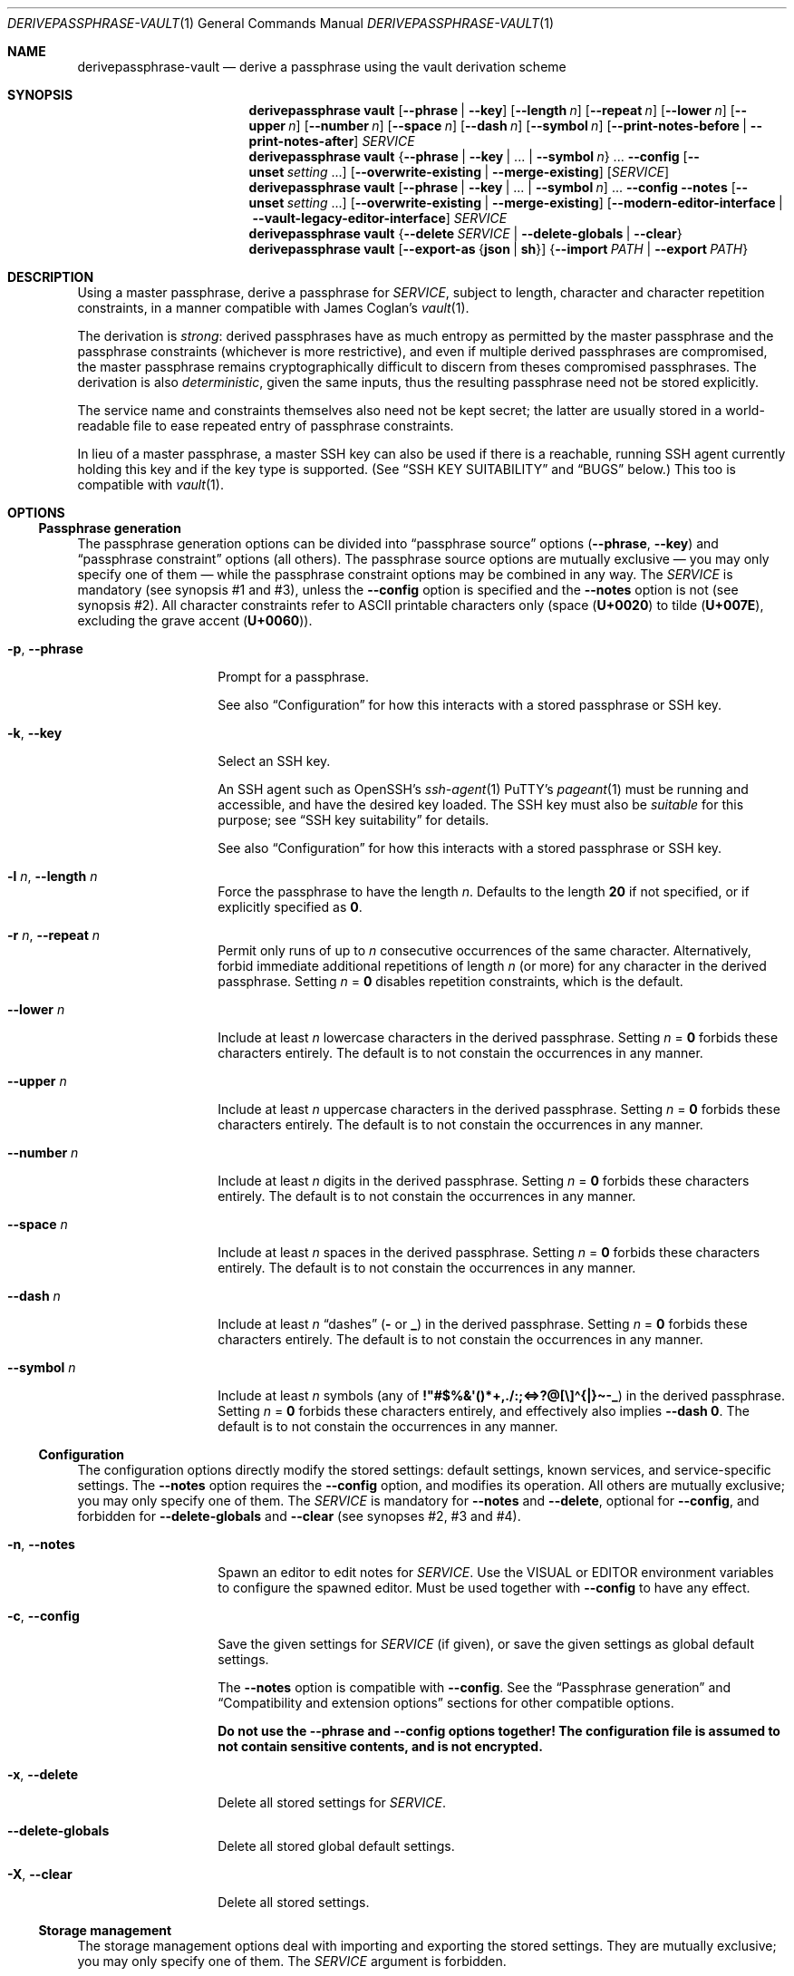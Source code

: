 .Dd 2025-08-03
.Dt DERIVEPASSPHRASE-VAULT 1
.Os derivepassphrase 0.5.2
.
.Sh NAME
.
.Nm derivepassphrase-vault
.Nd derive a passphrase using the vault derivation scheme
.
.Sh SYNOPSIS
.
.Bd -ragged
.Nm derivepassphrase vault
.Op Fl \-phrase | Fl \-key
.Op Fl \-length Ar n
.Op Fl \-repeat Ar n
.Op Fl \-lower Ar n
.Op Fl \-upper Ar n
.Op Fl \-number Ar n
.Op Fl \-space Ar n
.Op Fl \-dash Ar n
.Op Fl \-symbol Ar n
.Op Fl \-print\-notes\-before | Fl \-print\-notes\-after
.Ar SERVICE
.
.Nm derivepassphrase vault
.Brq Fl \-phrase | \-key | No .\|.\|. | Fl \-symbol Ar n
.No .\|.\|.
.Fl \-config
.Op Fl \-unset Ar setting No .\|.\|.
.Op Fl \-overwrite\-existing | Fl \-merge\-existing
.Op Ar SERVICE
.
.Nm derivepassphrase vault
.Op Fl \-phrase | \-key | No .\|.\|. | Fl \-symbol Ar n
.No .\|.\|.
.Fl \-config \-notes
.Op Fl \-unset Ar setting No .\|.\|.
.Op Fl \-overwrite\-existing | Fl \-merge\-existing
.Op Fl \-modern\-editor\-interface | Fl \-vault-legacy-editor-interface
.Ar SERVICE
.
.Nm derivepassphrase vault
.Brq Fl \-delete Ar SERVICE | Fl \-delete\-globals | Fl \-clear
.
.Nm derivepassphrase vault
.Op Fl \-export\-as Brq Li json | sh
.Brq Fl \-import Ar PATH | Fl \-export Ar PATH
.Ed
.
.Sh DESCRIPTION
.
Using a master passphrase, derive a passphrase for
.Ar SERVICE ,
subject to length, character and character repetition constraints, in a
manner compatible with James Coglan's
.Xr vault 1 .
.Pp
.
The derivation is
.Em strong :
derived passphrases have as much entropy as permitted by the master
passphrase and the passphrase constraints (whichever is more restrictive),
and even if multiple derived passphrases are compromised, the master
passphrase remains cryptographically difficult to discern from theses
compromised passphrases.
The derivation is also
.Em deterministic ,
given the same inputs, thus the resulting passphrase need not be stored
explicitly.
.Pp
.
The service name and constraints themselves also need not be kept secret;
the latter are usually stored in a world-readable file to ease repeated
entry of passphrase constraints.
.Pp
.
In lieu of a master passphrase, a master
.Tn SSH
key can also be used if there is a reachable, running
.Tn SSH
agent currently holding this key and if the key type is supported.
(See
.Sx "SSH KEY SUITABILITY"
and
.Sx BUGS
below.)
This too is compatible with
.Xr vault 1 .
.
.Sh OPTIONS
.
.Ss Passphrase generation
.
The passphrase generation options can be divided into
.Dq passphrase source
options
.Fl ( \-phrase , \-key )
and
.Dq passphrase constraint
options (all others).
The passphrase source options are mutually exclusive \(em you may only
specify one of them \(em while the passphrase constraint options may be
combined in any way.
The
.Ar SERVICE
is mandatory (see synopsis\~#1 and #3), unless the
.Fl \-config
option is specified and the
.Fl \-notes
option is not (see synopsis\~#2).
All character constraints refer to ASCII printable characters only (space
.Pq Li U+0020
to tilde
.Pq Li U+007E ,
excluding the grave accent
.Pq Li U+0060 ) .
.
.Bl -tag -width ".Fl p , \-phrase"
.
.It Fl p , \-phrase
Prompt for a passphrase.
.Pp
.
See also
.Sx Configuration
for how this interacts with a stored passphrase or
.Tn SSH
key.
.
.It Fl k , \-key
Select an
.Tn SSH
key.
.Pp
.
An
.Tn SSH
agent such as
.Tn OpenSSH Ns No 's
.Xr ssh-agent 1
.Tn PuTTY Ns No 's
.Xr pageant 1
must be running and accessible, and have the desired key loaded.
The
.Tn SSH
key must also be
.Em suitable
for this purpose; see
.Sx SSH key suitability
for details.
.Pp
.
See also
.Sx Configuration
for how this interacts with a stored passphrase or
.Tn SSH
key.
.
.It Fl l Ar n , Fl \-length Ar n
Force the passphrase to have the length
.Ar n .
Defaults to the length
.Sy 20
if not specified, or if explicitly specified as
.Li 0 .
.
.It Fl r Ar n , Fl \-repeat Ar n
Permit only runs of up to
.Ar n
consecutive occurrences of the same character.
Alternatively, forbid immediate additional repetitions of length
.Ar n
(or more) for any character in the derived passphrase.
Setting
.Ar n No = Li 0
disables repetition constraints, which is the default.
.
.It Fl \-lower Ar n
Include at least
.Ar n
lowercase characters in the derived passphrase.
Setting
.Ar n No = Li 0
forbids these characters entirely.
The default is to not constain the occurrences in any manner.
.
.It Fl \-upper Ar n
Include at least
.Ar n
uppercase characters in the derived passphrase.
Setting
.Ar n No = Li 0
forbids these characters entirely.
The default is to not constain the occurrences in any manner.
.
.It Fl \-number Ar n
Include at least
.Ar n
digits in the derived passphrase.
Setting
.Ar n No = Li 0
forbids these characters entirely.
The default is to not constain the occurrences in any manner.
.
.It Fl \-space Ar n
Include at least
.Ar n
spaces in the derived passphrase.
Setting
.Ar n No = Li 0
forbids these characters entirely.
The default is to not constain the occurrences in any manner.
.
.It Fl \-dash Ar n
Include at least
.Ar n
.Dq dashes
.Li ( \-
or
.Li _ )
in the derived passphrase.
Setting
.Ar n No = Li 0
forbids these characters entirely.
The default is to not constain the occurrences in any manner.
.
.It Fl \-symbol Ar n
Include at least
.Ar n
symbols (any of
.Li !\[dq]#$%&\[aq]()*+,./:;<=>?@[\e]\(ha{|}\(ti\-_ )
in the derived passphrase.
Setting
.Ar n No = Li 0
forbids these characters entirely, and effectively also implies
.Fl \-dash Li 0 .
The default is to not constain the occurrences in any manner.
.
.El
.
.Ss Configuration
.
The configuration options directly modify the stored settings: default
settings, known services, and service-specific settings.
The
.Fl \-notes
option requires the
.Fl \-config
option, and modifies its operation.
All others are mutually exclusive; you may only specify one of them.
The
.Ar SERVICE
is mandatory for
.Fl \-notes
and
.Fl \-delete ,
optional for
.Fl \-config ,
and forbidden for
.Fl \-delete\-globals
and
.Fl \-clear
(see synopses\~#2, #3 and #4).
.
.Bl -tag -width ".Fl p , \-phrase"
.
.It Fl n , \-notes
Spawn an editor to edit notes for
.Ar SERVICE .
Use the
.Ev VISUAL
or
.Ev EDITOR
environment variables to configure the spawned editor.
Must be used together with
.Fl \-config
to have any effect.
.
.It Fl c , \-config
Save the given settings for
.Ar SERVICE
(if given), or save the given settings as global default settings.
.Pp
.
The
.Fl \-notes
option is compatible with
.Fl \-config .
See the
.Sx Passphrase generation
and
.Sx Compatibility and extension options
sections for other compatible options.
.Pp
.
.Bf -symbolic
Do not use the
.Fl \-phrase
and
.Fl \-config
options together!
The configuration file is assumed to not contain sensitive contents, and is
not encrypted.
.Ef
.
.It Fl x , \-delete
Delete all stored settings for
.Ar SERVICE .
.
.It Fl \-delete\-globals
Delete all stored global default settings.
.
.It Fl X , \-clear
Delete all stored settings.
.
.El
.
.Ss Storage management
.
The storage management options deal with importing and exporting the stored
settings.
They are mutually exclusive; you may only specify one of them.
The
.Ar SERVICE
argument is forbidden.
.
.Pp
.
Using
.Li \-
as
.Ar PATH
for standard input/standard output is supported.
.
.Bl -tag -width ".Fl p , \-phrase"
.
.It Fl e Ar PATH , Fl \-export Ar PATH
Export all saved settings into file
.Ar PATH .
.
.It Fl i Ar PATH , Fl \-import Ar PATH
Import saved settings from file
.Ar PATH .
.
.El
.
.Ss Compatibility and extension options
.
By default,
.Nm derivepassphrase vault
behaves in a manner compatible with
.Xr vault 1 .
The compatibility and extension options modify the behavior to enable
additional functionality, or specifically to force compatibility.
.Pp
.
.Xr vault 1
supports none of these options, and behaves as if the option had not been
given or had been left in its default state.
.
.Bl -tag -width ".Fl p , \-phrase"
.
.It Fl \-overwrite\-existing No "" / "" Fl \-merge\-existing
When importing a configuration via
.Fl \-import ,
or configuring the settings via
.Fl \-config ,
overwrite or merge
.Em ( default )
the existing configuration.
.Pp
.
If overwriting the configuration, then the whole configuration
.Pq for Fl \-import
or the respective section
.Pq service-specific or global, for Fl \-config ,
will be written from scratch.
If merging, then each section
.Pq service-specific or global, for Fl \-import
or each singular setting
.Pq for Fl \-config
will be overwritten, but other unaffected settings/sections will not.
.Pp
.
.Xr ( vault 1
behaves as if
.Fl \-merge\-existing
were always given.)
.
.It Fl \-unset Ar setting
When configuring via
.Fl \-config ,
also unset the specified
.Ar setting ,
where
.Ar setting
is one of the passphrase generation settings
.Pq Li phrase , key , lower , No .\|.\|. .
May be specified multiple times.
Must not overlap with any of the settings being set afterwards.
.Pp
.
.Xr ( vault 1
does not support this option.)
.
.It Fl \-export\-as Brq Li json | sh
When exporting the configuration via
.Fl \-export ,
export as
.Tn JSON
(default) or as a shell script in
.Xr sh 1
format.
.Pp
.
The
.Tn JSON
format is compatible with
.Xr vault 1 .
For the shell script format, see the
.Sx SHELL SCRIPT EXPORT FORMAT
section for details.
.Pp
.
.Xr ( vault 1
behaves as if
.Fl \-export\-as Li json
were always given.)
.
.It Fl \-modern\-editor\-interface | Fl \-vault\-legacy\-editor\-interface
When editing notes, use a modern editor interface similar to
.Xr git 1 ,
or use the
.Xr vault 1
legacy editing interface.
.Pp
.
The modern editor interface supports aborting the edit
.Pq i.e., leaving the stored notes (if any) unchanged
by leaving the edited file empty, and automatically removes the editing
instructions text (which it inserts into the file prior to editing).
This is similar to how version-control systems/source code management systems
such as
.Xr git 1 ,
.Xr hg 1
or
.Xr svn 1
use text editors for commit messages.
.Pp
.
The
.Xr vault 1
legacy edititng interface uses the file contents directly, including any
leftover editing instructions, and does not support aborting the edit.
Its use is not recommended, unless required for compatibility.
.Pp
.
.Nm derivepassphrase vault
will use different editing instructions texts to reflect the editing
interface in use.
Additionally, for the legacy editing interface, a backup of the old notes
contents will be stored in the configuration directory if the new notes differ
from the old notes, to mitigate the risk of data loss because the edit cannot
be aborted.
.Pp
.
.Xr ( vault 1
behaves as if
.Fl \-vault\-legacy\-editor\-interface
were always given.)
.
.It Fl \-print\-notes\-before No "" / "" Fl \-print\-notes\-after
When deriving a passphrase, if the service has any service notes,
print these notes before or after
.Em ( default )
the passphrase.
.Pp
.
.Xr ( vault 1
behaves as if
.Fl \-print\-notes\-after
were always given.)
.
.El
.
.Ss Other options
.
.Bl -tag -width ".Fl p , \-phrase"
.
.It Fl \-debug
Emit all diagnostic information to standard error, including progress,
warning and error messages.
.Pp
.
Cancels the effect of any previous
.Fl \-quiet
or
.Fl \-verbose
options.
Also applies to subcommands.
.
.It Fl v , \-verbose
Emit extra/progress information to standard error, on top of warning and
error messages.
.Pp
.
Cancels the effect of any previous
.Fl \-debug
or
.Fl \-quiet
options.
Also applies to subcommands.
.
.It Fl q , \-quiet
Suppress all other diagnostic output to standard error, except error
messages.
.Pp
.
Cancels the effect of any previous
.Fl \-debug
or
.Fl \-verbose
options.
Also applies to subcommands.
.
.It Fl \-version
Show version and feature information, then exit.
.Pp
This includes a list of known optional features, marked explicitly as either
supported or unavailable.
.
.It Fl h , \-help
Show a help message, then exit.
.
.El
.
.Sh SHELL SCRIPT EXPORT FORMAT
.
If the shell script export format is selected, the configuration will be
exported as a
.Tn POSIX
.Xr sh 1
script, containing calls to
.Nm derivepassphrase vault
to reconstruct the current configuration from scratch.
The script assumes a conforming
.Xr sh 1 ,
with support for
.Dq here
documents.
.Pp
.
.Bf -symbolic
Do not run these emitted shell scripts directly without double-checking
their output first!
.Ef
.
.Sh SSH KEY SUITABILITY
.
An
.Tn SSH
key is
.Sy suitable
for use with
.Nm derivepassphrase vault
if the
.Tn SSH
agent guarantees that signatures produced with this key will be
.Em deterministic ,
given the same message to be signed.
This is a property specific to the key
.Em type ,
and sometimes the agent used:
.
.Bl -bullet
.
.It
.Tn RSA ,
.Tn Ed25519
and
.Tn Ed448
keys are always suitable.
.Tn OpenSSH Ns No 's
.Xr ssh-agent 1
supports only these keys as suitable keys.
.
.It
.Tn DSA
and
.Tn ECDSA
keys are suitable if the
.Tn SSH
agent supports deterministic
.Tn DSA
signatures, e.g. by implementing
.Tn RFC 6979 .
.Tn PuTTY Ns No 's
.Xr pageant 1
supports this, in addition to the always-suitable keys mentioned above.
.
.El
.
.Sh ENVIRONMENT
.
.Bl -tag -width ".Fl p , \-phrase"
.
.It Ev VISUAL , EDITOR
.Nm derivepassphrase vault
uses this editor to edit service notes when called with
.Fl \-notes .
.Ev VISUAL
has higher precedence than
.Ev EDITOR .
.
.It Ev DERIVEPASSPHRASE_PATH
.Nm derivepassphrase
stores its configuration files and data in this directory.
Defaults to
.Pa \(ti/.derivepassphrase .
.
.El
.
.Sh FILES
.
.Bl -tag -width ".Fl p , \-phrase"
.
.It Ev $DERIVEPASSPHRASE_PATH Ns Pa /vault.json
The stored configuration for
.Nm derivepassphrase vault :
the default passphrase generation settings, the known service names, and the
service-specific settings.
This file is
.Em not
intended for the user to edit.
.
.It Ev $DERIVEPASSPHRASE_PATH Ns Pa /old-notes.txt
A backup copy of the old notes from the last successful notes editing
operation, using the
.Xr vault 1
legacy editor interface.
.
.El
.
.Sh SECURITY
.
.Bl -bullet
.
.It
There is
.Sy no way
to retrieve the generated passphrases if the master passphrase, the
.Tn SSH
key, or the exact passphrase settings are lost, short of trying out all
possible combinations.
You are
.Sy strongly
advised to keep independent backups of the settings and the
.Tn SSH
key, if any.
.
.It
The configuration is
.Sy not
encrypted, and you are
.Sy strongly
discouraged from using a stored passphrase.
.
.It
You are
.Sy strongly
advised to avoid the
.Pq shell script
configuration export format if possible, and use the JSON format instead.
If you
.Em must
use the shell script format, then
.Sy always
validate the export before attempting to interpret or run it.
.
.El
.
.Sh EXAMPLES
.
.Dl $ derivepassphrase vault \-\-phrase email
.Pp
Prompt for a master passphrase, then generate a standard passphrase
.Pq length 20, no character or repetition constraints
for the
.Dq email
service.
.Pp
.
.Dl $ derivepassphrase vault \-\-key \-\-upper 9 \-\-lower 9 example.com
.Pp
.
Select an
.Tn SSH
key from the available suitable
.Tn SSH
keys in the running
.Tn SSH
agent, then generate a passphrase for the
.Li example.com
service using the previously selected
.Tn SSH
key.
The passphrase will have (standard) length 20, and at least nine characters
will be uppercase characters and at least another nine characters will be
lowercase characters.
.Pp
.
.Dl $ derivepassphrase vault \-\-key \-\-upper 9 \-\-lower 9 \-\-number 9 example.com
.Pp
.
Attempt to generate a passphrase as in the previous example.
.Em This
example will error out, because the passphrase constraints require at least
27 characters and the standard passphrase length 20 cannot accomodate this.
.Pp
.
.Dl $ derivepassphrase vault \-\-key \-\-upper 9 \-\-lower 9 \-\-space 2 \-\-config
.Pp
.
After selecting an
.Tn SSH
key, configure the default settings to use exactly nine uppercase characters,
nine lowercase characters, and two spaces for each generated passphrase.
(The specific service settings, or the command-line invocation, can still
override these settings.)
.Pp
.
.Dl $ derivepassphrase vault example.com
.Pp
.
Because of the previous setting, the generated passphrase for the
.Li example.com
service will behave as if
.Fl \-key \-upper Li 9 Fl \-lower Li 9 Fl \-space Li 2
had been specified during invocation (with the
.Tn SSH
key already having been selected).
In particular, it is neither necessary to specify
.Fl \-phrase No or Fl \-key
nor is it necessary to actually select an
.Tn SSH
key or to type in a master passphrase.
.
.Sh DIAGNOSTICS
.
.Ex -std "derivepassphrase vault"
.Pp
.
.Ss Fatal error messages on standard error
.
.Pq Li %s Ns No " indicates a variable part of the message."
.
.Bl -diag
.
.\" Message-ID: ErrMsgTemplate.PARAMS_MUTUALLY_EXCLUSIVE
.It %s is mutually exclusive with %s.
The two indicated options must not be used at the same time.
.
.\" Message-ID: ErrMsgTemplate.PARAMS_NEEDS_SERVICE_OR_CONFIG
.It %s requires a SERVICE or \-\-config.
Using the indicated passphrase generation option requires the
.Ar SERVICE
argument or the
.Fl \-config
option.
.
.\" Message-ID: ErrMsgTemplate.PARAMS_NEEDS_SERVICE
.It %s requires a SERVICE.
Using the indicated option requires the
.Ar SERVICE
argument.
.
.\" Message-ID: ErrMsgTemplate.PARAMS_NO_SERVICE
.It %s does not take a SERVICE argument.
The indicated option must not be specified together with the
.Ar SERVICE
argument.
.
.\" Message-ID: ErrMsgTemplate.CANNOT_LOAD_VAULT_SETTINGS
.It Cannot load vault settings: %s.
There was a fatal problem loading the stored vault configuration data.
Further details are contained in the variable part of the message.
.
.\" Message-ID: ErrMsgTemplate.CANNOT_STORE_VAULT_SETTINGS
.It Cannot store vault settings: %s.
There was a fatal problem saving the vault configuration data.
Further details are contained in the variable part of the message.
.
.\" Message-ID: ErrMsgTemplate.CANNOT_DECODEIMPORT_VAULT_SETTINGS
.\" Message-ID: ErrMsgTemplate.CANNOT_IMPORT_VAULT_SETTINGS
.It Cannot import vault settings: %s.
There was a fatal problem loading the imported vault configuration data.
Further details are contained in the variable part of the message.
.
.\" Message-ID: ErrMsgTemplate.CANNOT_EXPORT_VAULT_SETTINGS
.It Cannot export vault settings: %s.
There was a fatal problem saving the exported vault configuration data.
Further details are contained in the variable part of the message.
.
.\" Message-ID: ErrMsgTemplate.CANNOT_LOAD_USER_CONFIG
.It Cannot load user config: %s.
There was a fatal problem loading the central user configuration file.
Further details are contained in the variable part of the message.
.
.\" Message-ID: ErrMsgTemplate.INVALID_USER_CONFIG
.It The user configuration file is invalid.
(Exactly what it says.)
.
.\" Message-ID: ErrMsgTemplate.SSH_KEY_NOT_LOADED
.It The requested SSH key is not loaded into the agent.
The running
.Tn SSH
agent does not contain the necessary
.Tn SSH
key.
.
.\" Message-ID: ErrMsgTemplate.NO_SSH_AGENT_FOUND
.It Cannot find any running SSH agent because SSH_AUTH_SOCK is not set.
We require a running
.Tn SSH
agent, but cannot locate its communication channel, which is normally
indicated by the
.Ev SSH_AUTH_SOCK
environment variable.
.
.\" Message-ID: ErrMsgTemplate.NO_AF_UNIX
.It Cannot connect to an SSH agent because this Python version does not support UNIX domain sockets.
This Python installation does not support the communication mechanism
necessary to talk to
.Tn SSH
agents.
.
.\" Message-ID: ErrMsgTemplate.CANNOT_CONNECT_TO_AGENT
.It Cannot connect to the SSH agent: %s.
We cannot connect to the
.Tn SSH
agent indicated by the
.Ev SSH_AUTH_SOCK
environment variable.
Further details are contained in the variable part of the message.
.
.\" Message-ID: ErrMsgTemplate.AGENT_REFUSED_LIST_KEYS
.It The SSH agent failed to or refused to supply a list of loaded keys.
The
.Tn SSH
agent \(em while responsive in principle \(em did not fulfill the request.
.
.\" Message-ID: ErrMsgTemplate.AGENT_REFUSED_SIGNATURE
.It "The SSH agent failed to or refused to" "issue a signature with the selected key," "necessary for deriving a service passphrase."
The
.Tn SSH
agent \(em while responsive in principle \(em failed to cooperate with
deriving a service passphrase from the selected master
.Tn SSH
key.
.
.\" Message-ID: ErrMsgTemplate.NO_SUITABLE_SSH_KEYS
.It The SSH agent contains no keys suitable for derivepassphrase.
.
None of the keys loaded into the
.Tn SSH
agent (if any) are suitable for use with
.Nm derivepassphrase vault .
See the
.Sx "SSH KEY SUITABILITY"
section for the requirements the
.Tn SSH
key and the
.Tn SSH
agent must fulfill to be suitable.
.
.\" Message-ID: ErrMsgTemplate.CANNOT_UNDERSTAND_AGENT
.It Cannot understand the SSH agent's response because it violates the communication protocol.
.
(Exactly what it says.)
.
.\" Message-ID: ErrMsgTemplate.USER_ABORTED_EDIT
.It Not saving any new notes: the user aborted the request.
(Exactly what it says.)
.
.\" Message-ID: ErrMsgTemplate.CANNOT_UPDATE_SETTINGS_NO_SETTINGS
.It Cannot update the %s settings without any given settings.
Using
.Fl \-config
requires at least one of the
.Fl \-phrase , \-key , \-length , No etc.\&
options.
.
.\" Message-ID: ErrMsgTemplate.SET_AND_UNSET_SAME_SETTING
.It Attempted to unset and set %s at the same time.
While handling
.Fl \-config ,
the same configuration setting was passed as an option and as an argument to
.Fl \-unset .
.
.\" Message-ID: ErrMsgTemplate.SERVICE_REQUIRED
.It Deriving a passphrase requires a SERVICE.
(Exactly what it says.)
.
.\" Message-ID: ErrMsgTemplate.NO_KEY_OR_PHRASE
.It No passphrase or key was given in the configuration.
.Nm derivepassphrase vault
does not know whether to use a master
.Tn SSH
key or a master passphrase.
.
.\" Message-ID: ErrMsgTemplate.USER_ABORTED_PASSPHRASE
.It No passphrase was given; the user aborted the request.
(Exactly what it says.)
.
.\" Message-ID: ErrMsgTemplate.USER_ABORTED_SSH_KEY_SELECTION
.It No SSH key was selected; the user aborted the request.
(Exactly what it says.)
.
.El
.Pp
.
.Ss Non-fatal warning and info messages on standard error
.
.Pq Li %s Ns No " indicates a variable part of the message."
.
.Bl -diag
.
.\" Message-ID: WarnMsgTemplate.PASSPHRASE_NOT_NORMALIZED
.It The %s passphrase is not %s-normalized.
The indicated passphrase \(em as a Unicode string \(em is not properly
normalized according to the preferred Unicode normalization form
.Pq as specified in the central configuration file .
It is therefore possible that the passphrase \(em as a byte string \(em is
not the same byte string as you expect it to be
.Pq even though it Em looks No correct ,
and that the derived passphrases thus do not match their expected values
either.
Please double-check.
.
.\" Message-ID: WarnMsgTemplate.EMPTY_SERVICE_NOT_SUPPORTED
.\" Message-ID: WarnMsgTemplate.EMPTY_SERVICE_SETTINGS_INACCESSIBLE
.It An empty SERVICE is not supported by vault(1).
.Xr vault 1
does not support the empty string as a value for
.Ar SERVICE ;
it will treat the
.Ar SERVICE
as missing.
For compatibility,
.Nm derivepassphrase vault
will do the same.
In particular, if the empty service is imported in a configuration via
.Fl \-import ,
then this service cannot be accessed via the
.Nm derivepassphrase vault
command-line.
.
.\" Message-ID: WarnMsgTemplate.STEP_REPLACE_INVALID_VALUE
.It Replacing invalid value %s for key %s with %s.
When importing a configuration, the indicated invalid value has been
replaced with the indicated replacement value.
.Pq The Do interpretation Dc of the configuration doesn't change .
.
.\" Message-ID: WarnMsgTemplate.STEP_REMOVE_INEFFECTIVE_VALUE
.It Removing ineffective setting %s = %s.
When importing a configuration, the indicated ineffective setting has been
removed.
.Pq The Do interpretation Dc of the configuration doesn't change .
.
.\" Message-ID: WarnMsgTemplate.SERVICE_NAME_INCOMPLETABLE
.It "The service name %s" "contains an ASCII control character," "which is not supported" "by our shell completion code."
Because of limitations in the shell completion code, this specific service name
will not be available as a suggestion in tab completion.
.Po
This
.Em only
affects tab completion, not other functionality.
.Pc
.
.\" Message-ID: WarnMsgTemplate.GLOBAL_PASSPHRASE_INEFFECTIVE
.\" Message-ID: WarnMsgTemplate.SERVICE_PASSPHRASE_INEFFECTIVE
.It Setting a %s passphrase is ineffective because a key is also set
The configuration (global or key-specific) contains both a stored master
passphrase and an
.Tn SSH
key.
The master passphrase will not take effect.
.
.\" Message-ID: WarnMsgTemplate.V10_SUBCOMMAND_REQUIRED
.It A subcommand will be required here in v1.0.
.Bo
Since v0.2.0, until v1.0.
.Bc
This command now requires a subcommand.
For compatibility, it currently defaults to
.Dq vault .
.
.\" Message-ID: WarnMsgTemplate.V01_STYLE_CONFIG
.\" Message-ID (mark only): WarnMsgTemplate.FAILED_TO_MIGRATE_CONFIG
.It Using deprecated v0.1-style config file %s, instead of v0.2-style %s.
.Bo
Since v0.2.0, until v1.0.
.Bc
A configuration file has been renamed.
.Nm derivepassphrase vault
will attempt to rename the file itself
.Pq Qq Li Successfully migrated to %s. ,
or complain if it cannot rename it
.Pq Qq Li Failed to migrate to %s: %s .
.
.\" Message-ID: WarnMsgTemplate.EDITING_NOTES_BUT_NOT_STORING_CONFIG
.It Specifying \-\-notes without \-\-config is ineffective.
(Exactly what it says.)
.
.\" Message-ID: WarnMsgTemplate.LEGACY_EDITOR_INTERFACE_NOTES_BACKUP
.It A backup copy of the old notes was saved to %s.
The
.Xr vault 1
legacy editor interface is in use, which carries a high risk of
accidentally losing or corrupting the old notes because a notes editing
session cannot be aborted mid-editing.
To guard against such accidental data loss, a backup copy of the old
notes was saved to the
.Nm derivepassphrase
configuration directory.
.
.El
.
.Sh COMPATIBILITY
.
.Ss With other software
.
.Nm derivepassphrase vault
is
.Em almost
drop-in compatible with James Coglan's
.Xr vault 1 ,
version 0.3.0
.Pq including Do storeroom Dc support ,
meaning that each tool supports the same file formats and command-line
arguments/options as the other one.
.Pp
.
Exceptions:
.
.Bl -bullet
.
.It
.Xr vault 1
does not support the
.Sx "Compatibility and extension options"
listed above.
.
.It
.Nm derivepassphrase vault
can import and generate configuration exports in the same format as
.Xr vault 1 ,
but it cannot
.Em natively
read or write
.Xr vault 1
.Ns 's
configuration file
.Pq non-storeroom
or configuration directory
.Pq storeroom .
(The sister command
.Xr derivepassphrase-export 1
can read both these formats and export the contents.)
.
.El
.
.Ss Forward and backward compatibility
.
.Bl -bullet
.
.It
.Bo Since v0.2.0 . Bc
In v1.0, the configuration data file for the
.Ic vault
subcommand will be named
.Pa vault.json ,
instead of
.Pa config.json .
.
.It
.Bo Since v0.2.0, to be removed in v1.0 . Bc
An existing configuration data file
.Pa config.json
will be attempted to be renamed to
.Pa vault.json .
.El
.
.Sh SEE ALSO
.
.Xr derivepassphrase 1 ,
.Xr pageant 1 ,
.Xr ssh-agent 1 .
.Rs
.%A "James Coglan"
.%T "vault(1)"
.%U https://www.npmjs.com/package/vault
.Re
.Pp
.
Further online documentation for
.Xr derivepassphrase 1
.Pq tutorials, how-tos, reference and design documentation
is available at
.Lk https://the13thletter.info/derivepassphrase/ .
.
.Sh AUTHOR
.
.Lk mailto:software@the13thletter.info "Marco Ricci"
.
.Sh BUGS
.
.Bl -bullet
.
.It
The defaults are dictated by
.Xr vault 1 ,
necessitating the
.Sx Compatibility and extension options .
.Pq WONTFIX.
.
.It
The Windows version does not support
.Tn SSH
keys because Python on Windows does not support the predominant type of
inter-process communication used by
.Tn SSH
agents on Windows.
.
.El
.
